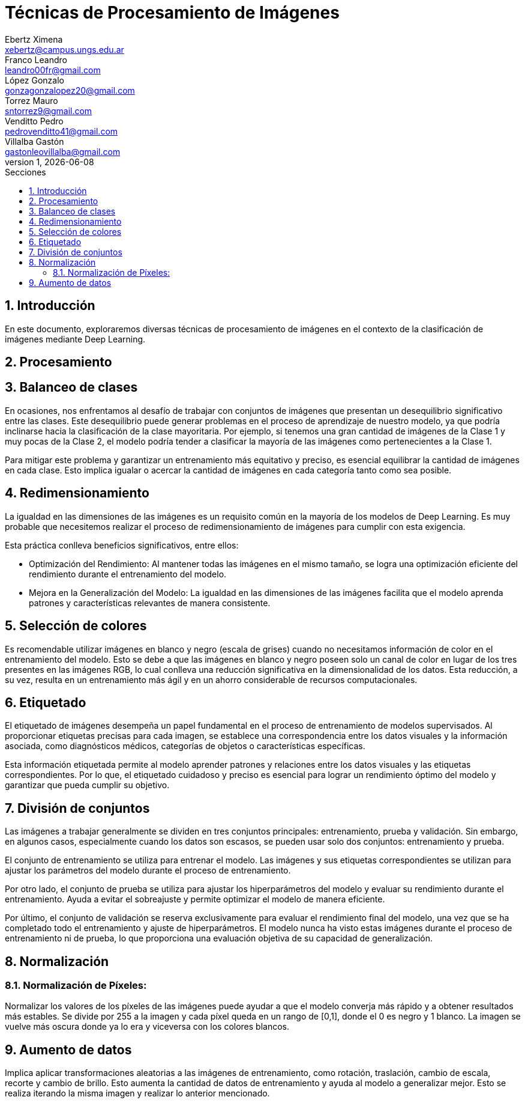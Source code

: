 = Técnicas de Procesamiento de Imágenes
Ebertz Ximena <xebertz@campus.ungs.edu.ar>; Franco Leandro <leandro00fr@gmail.com>; López Gonzalo <gonzagonzalopez20@gmail.com>; Torrez Mauro <sntorrez9@gmail.com>; Venditto Pedro <pedrovenditto41@gmail.com>; Villalba Gastón <gastonleovillalba@gmail.com>;
v1, {docdate}
:toc:
:title-page:
:toc-title: Secciones
:numbered:
:source-highlighter: highlight.js
:tabsize: 4
:nofooter:
:pdf-page-margin: [3cm, 3cm, 3cm, 3cm]

== Introducción

En este documento, exploraremos diversas técnicas de procesamiento de imágenes en el contexto de la clasificación de imágenes mediante Deep Learning.

== Procesamiento

== Balanceo de clases

En ocasiones, nos enfrentamos al desafío de trabajar con conjuntos de imágenes que presentan un desequilibrio significativo entre las clases. Este desequilibrio puede generar problemas en el proceso de aprendizaje de nuestro modelo, ya que podría inclinarse hacia la clasificación de la clase mayoritaria. Por ejemplo, si tenemos una gran cantidad de imágenes de la Clase 1 y muy pocas de la Clase 2, el modelo podría tender a clasificar la mayoría de las imágenes como pertenecientes a la Clase 1.

Para mitigar este problema y garantizar un entrenamiento más equitativo y preciso, es esencial equilibrar la cantidad de imágenes en cada clase. Esto implica igualar o acercar la cantidad de imágenes en cada categoría tanto como sea posible.

== Redimensionamiento

La igualdad en las dimensiones de las imágenes es un requisito común en la mayoría de los modelos de Deep Learning. Es muy probable que necesitemos realizar el proceso de redimensionamiento de imágenes para cumplir con esta exigencia.

Esta práctica conlleva beneficios significativos, entre ellos:

- Optimización del Rendimiento: Al mantener todas las imágenes en el mismo tamaño, se logra una optimización eficiente del rendimiento durante el entrenamiento del modelo.

- Mejora en la Generalización del Modelo: La igualdad en las dimensiones de las imágenes facilita que el modelo aprenda patrones y características relevantes de manera consistente.

== Selección de colores

Es recomendable utilizar imágenes en blanco y negro (escala de grises) cuando no necesitamos información de color en el entrenamiento del modelo. Esto se debe a que las imágenes en blanco y negro poseen solo un canal de color en lugar de los tres presentes en las imágenes RGB, lo cual conlleva una reducción significativa en la dimensionalidad de los datos. Esta reducción, a su vez, resulta en un entrenamiento más ágil y en un ahorro considerable de recursos computacionales.

== Etiquetado

El etiquetado de imágenes desempeña un papel fundamental en el proceso de entrenamiento de modelos supervisados. Al proporcionar etiquetas precisas para cada imagen, se establece una correspondencia entre los datos visuales y la información asociada, como diagnósticos médicos, categorías de objetos o características específicas.

Esta información etiquetada permite al modelo aprender patrones y relaciones entre los datos visuales y las etiquetas correspondientes. Por lo que, el etiquetado cuidadoso y preciso es esencial para lograr un rendimiento óptimo del modelo y garantizar que pueda cumplir su objetivo.

== División de conjuntos

Las imágenes a trabajar generalmente se dividen en tres conjuntos principales: entrenamiento, prueba y validación. Sin embargo, en algunos casos, especialmente cuando los datos son escasos, se pueden usar solo dos conjuntos: entrenamiento y prueba.

El conjunto de entrenamiento se utiliza para entrenar el modelo. Las imágenes y sus etiquetas correspondientes se utilizan para ajustar los parámetros del modelo durante el proceso de entrenamiento.

Por otro lado, el conjunto de prueba se utiliza para ajustar los hiperparámetros del modelo y evaluar su rendimiento durante el entrenamiento. Ayuda a evitar el sobreajuste y permite optimizar el modelo de manera eficiente.

Por último, el conjunto de validación se reserva exclusivamente para evaluar el rendimiento final del modelo, una vez que se ha completado todo el entrenamiento y ajuste de hiperparámetros. El modelo nunca ha visto estas imágenes durante el proceso de entrenamiento ni de prueba, lo que proporciona una evaluación objetiva de su capacidad de generalización.

== Normalización
=== Normalización de Píxeles:
Normalizar los valores de los píxeles de las imágenes puede ayudar a que el modelo converja más rápido y a obtener resultados más estables. Se divide por 255 a la imagen y cada píxel queda en un rango de [0,1], donde el 0 es negro y 1 blanco. La 
imagen se vuelve más oscura donde ya lo era y viceversa con los colores blancos.

== Aumento de datos
Implica aplicar transformaciones aleatorias a las imágenes de entrenamiento, como rotación, traslación, cambio de escala, recorte y cambio de brillo. Esto aumenta la cantidad de datos de entrenamiento y ayuda al modelo a generalizar mejor. Esto se realiza iterando la misma imagen y realizar lo anterior mencionado.